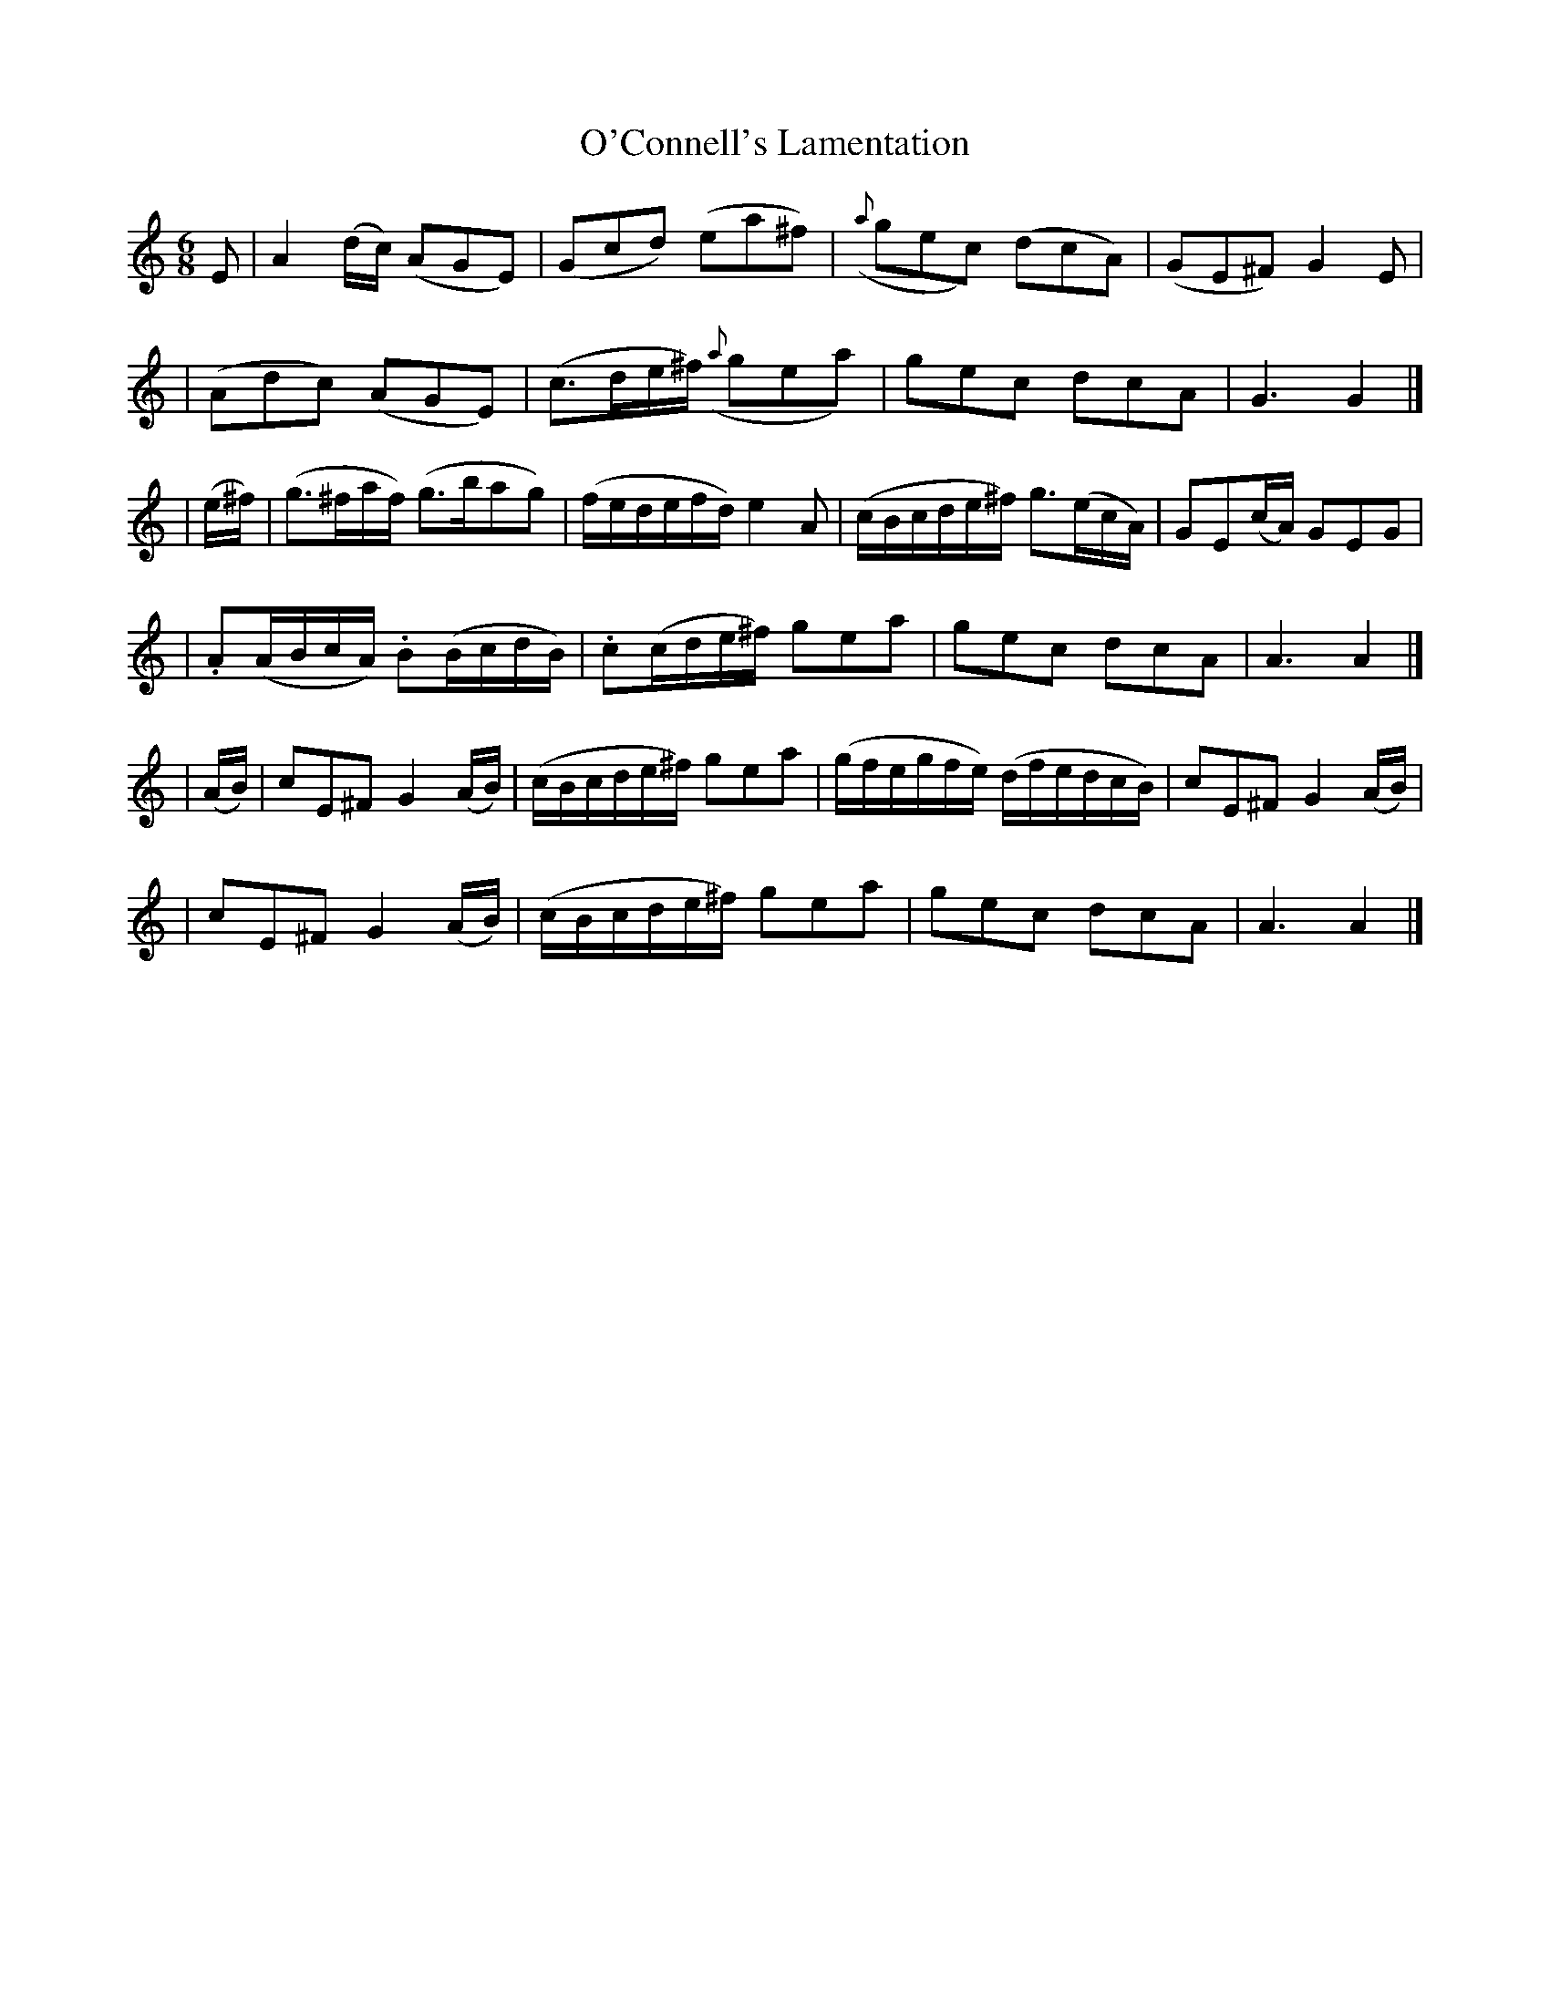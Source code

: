 X: 28
T: O'Connell's Lamentation
R: air
%S: s:6 b:24(4+4+4+4+4+4)
B: "O'Neill's 1850 *28"
N: "Moderate" "collected by J. O'Neill"
Z: "Transcribed by Norbert Paap, norbertp@bdu.uva.nl"
M: 6/8
L: 1/8
K: Am
E \
| A2(d/c/) (AGE) | (Gcd) (ea^f) | ({a}gec) (dcA) | (GE^F) G2E |
| (Adc) (AGE) | (c>de/^f/) ({a}gea) | gec dcA | G3 G2 |]
| (e/^f/) \
| (g>^fa/f/) (g>bag) | (f/e/d/e/f/d/) e2A | (c/B/c/d/e/^f/) g>(ec/A/) | GE(c/A/) GEG |
| .A(A/B/c/A/) .B(B/c/d/B/) | .c(c/d/e/^f/) gea | gec dcA | A3 A2 |]
| (A/B/) \
| cE^F G2(A/B/) | (c/B/c/d/e/^f/) gea | (g/f/e/g/f/e/) (d/f/e/d/c/B/) | cE^F G2(A/B/) |
| cE^F G2(A/B/) | (c/B/c/d/e/^f/) gea | gec dcA | A3 A2 |]
